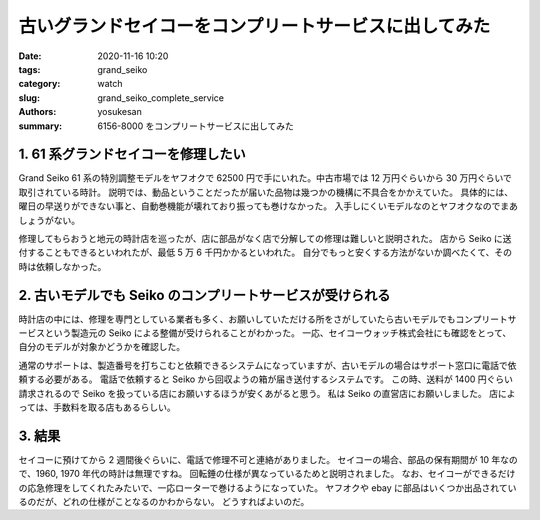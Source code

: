 
古いグランドセイコーをコンプリートサービスに出してみた
###############################################################################

:date: 2020-11-16 10:20
:tags: grand_seiko
:category: watch
:slug: grand_seiko_complete_service
:authors: yosukesan
:summary: 6156-8000 をコンプリートサービスに出してみた

1. 61 系グランドセイコーを修理したい
===============================================================================

Grand Seiko 61 系の特別調整モデルをヤフオクで 62500 円で手にいれた。中古市場では 12 万円ぐらいから 30 万円ぐらいで取引されている時計。
説明では、動品ということだったが届いた品物は幾つかの機構に不具合をかかえていた。
具体的には、曜日の早送りができない事と、自動巻機能が壊れており振っても巻けなかった。 
入手しにくいモデルなのとヤフオクなのでまあしょうがない。

修理してもらおうと地元の時計店を巡ったが、店に部品がなく店で分解しての修理は難しいと説明された。
店から Seiko に送付することもできるといわれたが、最低 5 万 6 千円かかるといわれた。
自分でもっと安くする方法がないか調べたくて、その時は依頼しなかった。


2. 古いモデルでも Seiko のコンプリートサービスが受けられる
===============================================================================

時計店の中には、修理を専門としている業者も多く、お願いしていただける所をさがしていたら古いモデルでもコンプリートサービスという製造元の Seiko による整備が受けられることがわかった。
一応、セイコーウォッチ株式会社にも確認をとって、自分のモデルが対象かどうかを確認した。

通常のサポートは、製造番号を打ちこむと依頼できるシステムになっていますが、古いモデルの場合はサポート窓口に電話で依頼する必要がある。
電話で依頼すると Seiko から回収ようの箱が届き送付するシステムです。
この時、送料が 1400 円ぐらい請求されるので Seiko を扱っている店にお願いするほうが安くあがると思う。
私は Seiko の直営店にお願いしました。
店によっては、手数料を取る店もあるらしい。

3. 結果
===============================================================================

セイコーに預けてから 2 週間後ぐらいに、電話で修理不可と連絡がありました。
セイコーの場合、部品の保有期間が 10 年なので、1960, 1970 年代の時計は無理ですね。
回転錘の仕様が異なっているためと説明されました。
なお、セイコーができるだけの応急修理をしてくれたみたいで、一応ローターで巻けるようになっていた。
ヤフオクや ebay に部品はいくつか出品されているのだが、どれの仕様がことなるのかわからない。
どうすればよいのだ。
